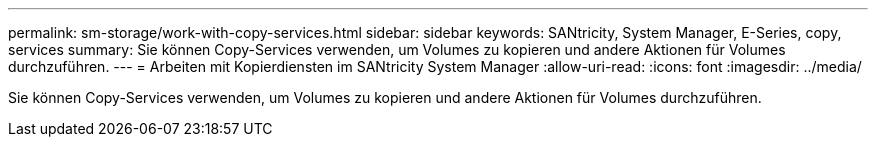 ---
permalink: sm-storage/work-with-copy-services.html 
sidebar: sidebar 
keywords: SANtricity, System Manager, E-Series, copy, services 
summary: Sie können Copy-Services verwenden, um Volumes zu kopieren und andere Aktionen für Volumes durchzuführen. 
---
= Arbeiten mit Kopierdiensten im SANtricity System Manager
:allow-uri-read: 
:icons: font
:imagesdir: ../media/


[role="lead"]
Sie können Copy-Services verwenden, um Volumes zu kopieren und andere Aktionen für Volumes durchzuführen.
